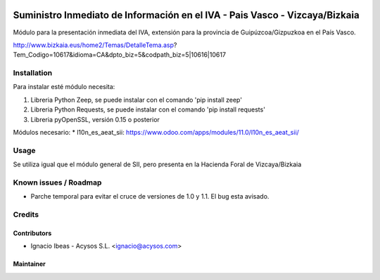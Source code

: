 .. image:: https://img.shields.io/badge/licence-AGPL--3-blue.svg
   :target: http://www.gnu.org/licenses/agpl-3.0-standalone.html
   :alt: License: AGPL-3

============================================================================
Suministro Inmediato de Información en el IVA - Pais Vasco - Vizcaya/Bizkaia
============================================================================

Módulo para la presentación inmediata del IVA, extensión para la provincia 
de Guipúzcoa/Gizpuzkoa en el País Vasco.

http://www.bizkaia.eus/home2/Temas/DetalleTema.asp?Tem_Codigo=10617&idioma=CA&dpto_biz=5&codpath_biz=5|10616|10617


Installation
============

Para instalar esté módulo necesita:

#. Libreria Python Zeep, se puede instalar con el comando 'pip install zeep'
#. Libreria Python Requests, se puede instalar con el comando 'pip install requests'
#. Libreria pyOpenSSL, versión 0.15 o posterior

Módulos necesario:
* l10n_es_aeat_sii: https://www.odoo.com/apps/modules/11.0/l10n_es_aeat_sii/


Usage
=====

Se utiliza igual que el módulo general de SII, pero presenta en la Hacienda
Foral de Vizcaya/Bizkaia


Known issues / Roadmap
======================

* Parche temporal para evitar el cruce de versiones de 1.0 y 1.1. El bug esta avisado.

Credits
=======

Contributors
------------

* Ignacio Ibeas - Acysos S.L. <ignacio@acysos.com>


Maintainer
----------

.. image:: https://acysos.com/logo.png
   :alt: Acysos S.L.
   :target: https://www.acysos.com

